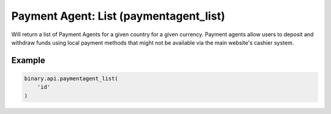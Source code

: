 
Payment Agent: List (paymentagent_list)
========================================================================

Will return a list of Payment Agents for a given country for a given currency. Payment agents allow users to deposit and withdraw funds using local payment methods that might not be available via the main website's cashier system.




.. py:method:: paymentagent_list(paymentagent_list: str, currency: Optional[str] = None, passthrough: Optional[Any] = None, req_id: Optional[int] = None) -> int

   :param paymentagent_list: Client's 2-letter country code (obtained from `residence_list` call).
   :type paymentagent_list: str
   :param currency: [Optional] If specified, only payment agents that supports that currency will be returned (obtained from `payout_currencies` call).
   :type currency: Optional[str]
   :param passthrough: [Optional] Used to pass data through the websocket, which may be retrieved via the `echo_req` output field.
   :type passthrough: Optional[Any]
   :param req_id: [Optional] Used to map request to response.
   :type req_id: Optional[int]
   :returns: req_id
   :rtype: int


Example
"""""""

.. code-block:: python
  :name: binary.api.paymentagent_list

  binary.api.paymentagent_list(
      'id'
  )

.. seealso::
   * `Binary API Docs for paymentagent_list <https://developers.binary.com/api/#paymentagent_list>`_
    